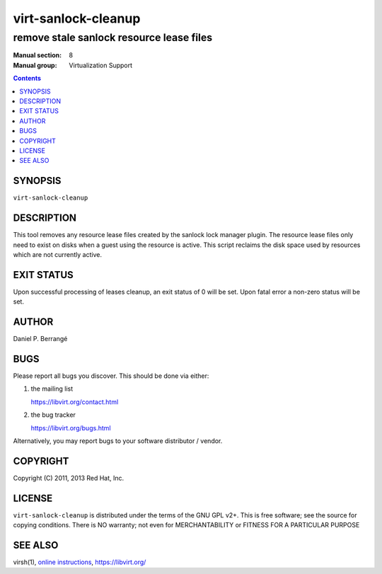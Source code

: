 ====================
virt-sanlock-cleanup
====================

-----------------------------------------
remove stale sanlock resource lease files
-----------------------------------------

:Manual section: 8
:Manual group: Virtualization Support

.. contents::

SYNOPSIS
========

``virt-sanlock-cleanup``


DESCRIPTION
===========

This tool removes any resource lease files created by the sanlock
lock manager plugin. The resource lease files only need to exist
on disks when a guest using the resource is active. This script
reclaims the disk space used by resources which are not currently
active.


EXIT STATUS
===========

Upon successful processing of leases cleanup, an exit status
of 0 will be set. Upon fatal error a non-zero status will
be set.


AUTHOR
======

Daniel P. Berrangé


BUGS
====

Please report all bugs you discover.  This should be done via either:

#. the mailing list

   `https://libvirt.org/contact.html <https://libvirt.org/contact.html>`_

#. the bug tracker

   `https://libvirt.org/bugs.html <https://libvirt.org/bugs.html>`_

Alternatively, you may report bugs to your software distributor / vendor.


COPYRIGHT
=========

Copyright (C) 2011, 2013 Red Hat, Inc.


LICENSE
=======

``virt-sanlock-cleanup`` is distributed under the terms of the GNU GPL v2+.
This is free software; see the source for copying conditions. There
is NO warranty; not even for MERCHANTABILITY or FITNESS FOR A PARTICULAR
PURPOSE


SEE ALSO
========

virsh(1), `online instructions <https://libvirt.org/locking.html>`_,
`https://libvirt.org/ <https://libvirt.org/>`_
